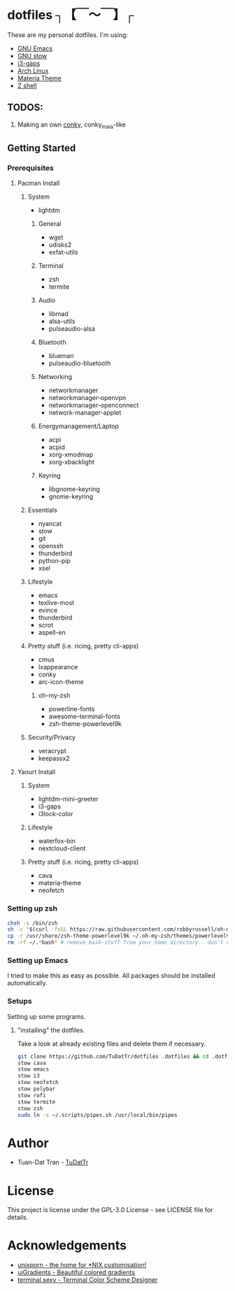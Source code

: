 * dotfiles ┐【￣～￣】┌
These are my personal dotfiles.
I'm using:
 - [[https://www.gnu.org/software/emacs/][GNU Emacs]]
 - [[https://www.gnu.org/software/stow][GNU stow]]
 - [[https://github.com/Airblader/i3][i3-gaps]]
 - [[https://www.archlinux.org/][Arch Linux]]
 - [[https://github.com/nana-4/materia-theme][Materia Theme]]
 - [[http://zsh.sourceforge.net][Z shell]]

** TODOS:

 1) Making an own [[https://github.com/brndnmtthws/conky/wiki/Configuraion-Settings][conky]], conky_maia-like

** Getting Started
*** Prerequisites
**** Pacman Install
***** System
      - lightdm
****** General
       - wget
       - udisks2
       - exfat-utils
****** Terminal 
       - zsh
       - termite
****** Audio
       - libmad
       - alsa-utils
       - pulseaudio-alsa
****** Bluetooth
       - blueman
       - pulseaudio-bluetooth
****** Networking
       - networkmanager
       - networkmanager-openvpn
       - networkmanager-openconnect
       - network-manager-applet
****** Energymanagement/Laptop
       - acpi
       - acpid
       - xorg-xmodmap
       - xorg-xbacklight
****** Keyring
       - libgnome-keyring
       - gnome-keyring
***** Essentials
      - nyancat
      - stow
      - git
      - openssh
      - thunderbird
      - python-pip
      - xsel
***** Lifestyle
      - emacs
      - texlive-most
      - evince
      - thunderbird
      - scrot
      - aspell-en
***** Pretty stuff (i.e. ricing, pretty cli-apps)
      - cmus
      - lxappearance
      - conky
      - arc-icon-theme
****** oh-my-zsh
       - powerline-fonts
       - awesome-terminal-fonts
       - zsh-theme-powerlevel9k
***** Security/Privacy
      - veracrypt
      - keepassx2

**** Yaourt Install
***** System
      - lightdm-mini-greeter
      - i3-gaps
      - i3lock-color
***** Lifestyle
      - waterfox-bin
      - nextcloud-client
***** Pretty stuff (i.e. ricing, pretty cli-apps)
      - cava
      - materia-theme
      - neofetch

*** Setting up zsh
#+BEGIN_SRC sh
chsh -s /bin/zsh
sh -c "$(curl -fsSL https://raw.githubusercontent.com/robbyrussell/oh-my-zsh/master/tools/install.sh)"  # Downloading/Installing oh-my-zsh
cp -r /usr/share/zsh-theme-powerlevel9k ~/.oh-my-zsh/themes/powerlevel9k  # copying powerlevel9k-theme to the desired directory
rm -rf ~/.*bash* # remove bash-stuff from your home directory.. don't do it if you wanna keep using bash
#+END_SRC

*** Setting up Emacs
I tried to make this as easy as possible. All packages should be installed automatically.

*** Setups
Setting up some programs.
**** "installing" the dotfiles.
Take a look at already existing files and delete them if necessary.
#+BEGIN_SRC sh
git clone https://github.com/TuDatTr/dotfiles .dotfiles && cd .dotfiles
stow cava
stow emacs
stow i3
stow neofetch
stow polybar
stow rofi
stow termite
stow zsh
sudo ln -s ~/.scripts/pipes.sh /usr/local/bin/pipes
#+END_SRC

* Author
 - Tuan-Dat Tran - [[https://github.com/tudattr/][TuDatTr]]

* License
This project is license under the GPL-3.0 License - see LICENSE file for details.

* Acknowledgements
 - [[https://www.reddit.com/r/unixporn/][unixporn - the home for *NIX customisation!]]
 - [[https://uigradients.com][uiGradients - Beautiful colored gradients]]
 - [[http://terminal.sexy/][terminal.sexy - Terminal Color Scheme Designer]]
